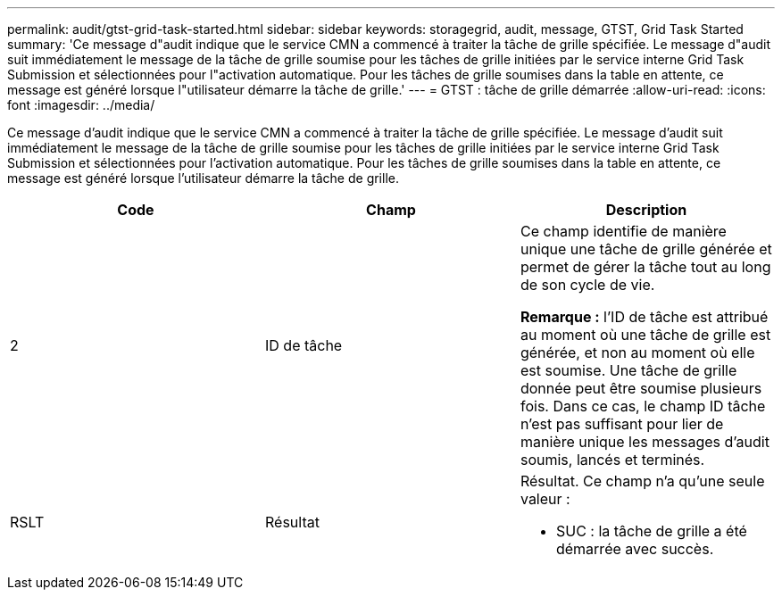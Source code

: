 ---
permalink: audit/gtst-grid-task-started.html 
sidebar: sidebar 
keywords: storagegrid, audit, message, GTST, Grid Task Started 
summary: 'Ce message d"audit indique que le service CMN a commencé à traiter la tâche de grille spécifiée. Le message d"audit suit immédiatement le message de la tâche de grille soumise pour les tâches de grille initiées par le service interne Grid Task Submission et sélectionnées pour l"activation automatique. Pour les tâches de grille soumises dans la table en attente, ce message est généré lorsque l"utilisateur démarre la tâche de grille.' 
---
= GTST : tâche de grille démarrée
:allow-uri-read: 
:icons: font
:imagesdir: ../media/


[role="lead"]
Ce message d'audit indique que le service CMN a commencé à traiter la tâche de grille spécifiée. Le message d'audit suit immédiatement le message de la tâche de grille soumise pour les tâches de grille initiées par le service interne Grid Task Submission et sélectionnées pour l'activation automatique. Pour les tâches de grille soumises dans la table en attente, ce message est généré lorsque l'utilisateur démarre la tâche de grille.

|===
| Code | Champ | Description 


 a| 
2
 a| 
ID de tâche
 a| 
Ce champ identifie de manière unique une tâche de grille générée et permet de gérer la tâche tout au long de son cycle de vie.

*Remarque :* l'ID de tâche est attribué au moment où une tâche de grille est générée, et non au moment où elle est soumise. Une tâche de grille donnée peut être soumise plusieurs fois. Dans ce cas, le champ ID tâche n'est pas suffisant pour lier de manière unique les messages d'audit soumis, lancés et terminés.



 a| 
RSLT
 a| 
Résultat
 a| 
Résultat. Ce champ n'a qu'une seule valeur :

* SUC : la tâche de grille a été démarrée avec succès.


|===